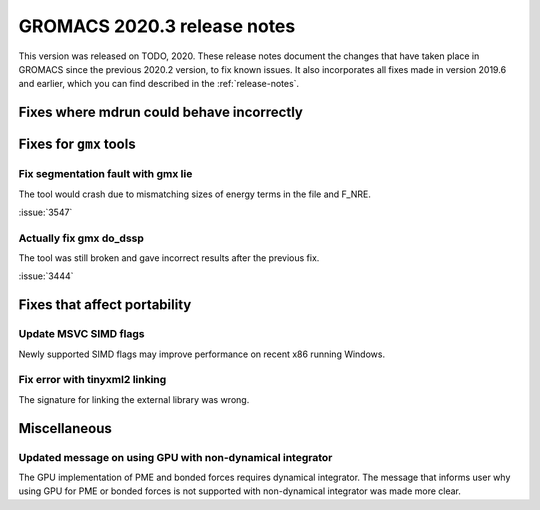 GROMACS 2020.3 release notes
----------------------------

This version was released on TODO, 2020. These release notes
document the changes that have taken place in GROMACS since the
previous 2020.2 version, to fix known issues. It also incorporates all
fixes made in version 2019.6 and earlier, which you can find described
in the :ref:`release-notes`.

.. Note to developers!
   Please use """"""" to underline the individual entries for fixed issues in the subfolders,
   otherwise the formatting on the webpage is messed up.
   Also, please use the syntax :issue:`number` to reference issues on redmine, without the
   a space between the colon and number!

Fixes where mdrun could behave incorrectly
^^^^^^^^^^^^^^^^^^^^^^^^^^^^^^^^^^^^^^^^^^^^^^^^

Fixes for ``gmx`` tools
^^^^^^^^^^^^^^^^^^^^^^^

Fix segmentation fault with gmx lie
"""""""""""""""""""""""""""""""""""

The tool would crash due to mismatching sizes of energy terms in the file and F_NRE.

:issue:`3547`

Actually fix gmx do_dssp
""""""""""""""""""""""""

The tool was still broken and gave incorrect results after the previous fix.

:issue:`3444`

Fixes that affect portability
^^^^^^^^^^^^^^^^^^^^^^^^^^^^^

Update MSVC SIMD flags
""""""""""""""""""""""
Newly supported SIMD flags may improve performance on recent x86 running Windows.

Fix error with tinyxml2 linking
"""""""""""""""""""""""""""""""
The signature for linking the external library was wrong.

Miscellaneous
^^^^^^^^^^^^^

Updated message on using GPU with non-dynamical integrator
""""""""""""""""""""""""""""""""""""""""""""""""""""""""""
The GPU implementation of PME and bonded forces requires dynamical integrator.
The message that informs user why using GPU for PME or bonded forces is not
supported with non-dynamical integrator was made more clear.

